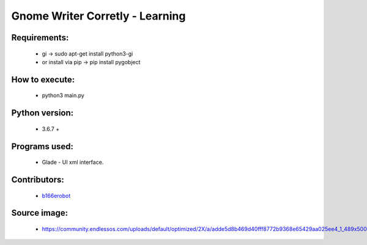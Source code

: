 ================================
Gnome Writer Corretly - Learning
================================

Requirements:
=============

    - gi -> sudo apt-get install python3-gi
    - or install via pip -> pip install pygobject

How to execute:
===============

    - python3 main.py

Python version:
===============

    - 3.6.7 +

Programs used:
==============

    - Glade - UI xml interface.


Contributors:
=============

    - `b166erobot <http://github.com/b166erobot>`_

Source image:
=============

    - https://community.endlessos.com/uploads/default/optimized/2X/a/adde5d8b469d40fff8772b9368e65429aa025ee4_1_489x500.png

